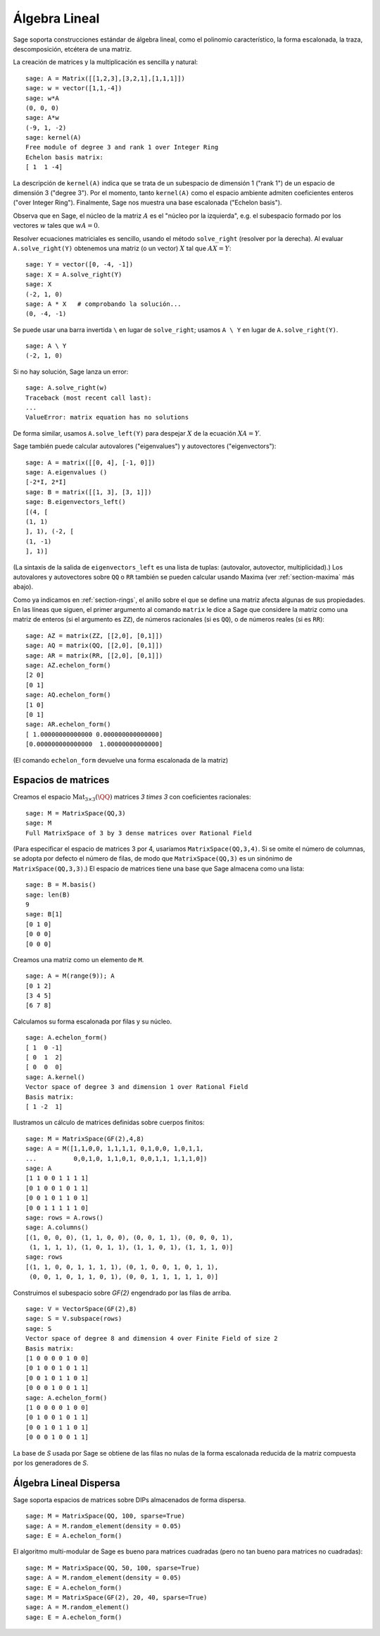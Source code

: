 .. -*- coding: utf-8 -*-
.. _section-linalg:

Álgebra Lineal
==============

Sage soporta construcciones estándar de álgebra lineal, como el
polinomio característico, la forma escalonada, la traza, 
descomposición, etcétera de una matriz.

La creación de matrices y la multiplicación es sencilla y natural:

::

    sage: A = Matrix([[1,2,3],[3,2,1],[1,1,1]])
    sage: w = vector([1,1,-4])
    sage: w*A
    (0, 0, 0)
    sage: A*w
    (-9, 1, -2)
    sage: kernel(A)
    Free module of degree 3 and rank 1 over Integer Ring
    Echelon basis matrix:
    [ 1  1 -4]

La descripción de ``kernel(A)`` indica que se trata de un
subespacio de dimensión 1 ("rank 1") de un espacio de dimensión 3
("degree 3"). Por el momento, tanto ``kernel(A)`` como el espacio 
ambiente admiten coeficientes enteros ("over Integer Ring").
Finalmente, Sage nos muestra una base escalonada ("Echelon basis").

Observa que en Sage, el núcleo de la matriz :math:`A` es el "núcleo por
la izquierda", e.g. el subespacio formado por los vectores :math:`w` 
tales que :math:`wA=0`.

Resolver ecuaciones matriciales es sencillo, usando el método 
``solve_right`` (resolver por la derecha). Al evaluar 
``A.solve_right(Y)`` obtenemos una matriz (o un vector)
:math:`X` tal que :math:`AX=Y`:

.. link

::

    sage: Y = vector([0, -4, -1])
    sage: X = A.solve_right(Y)
    sage: X
    (-2, 1, 0)
    sage: A * X   # comprobando la solución...
    (0, -4, -1)

Se puede usar una barra invertida ``\``  en lugar de ``solve_right``; 
usamos ``A \ Y`` en lugar de ``A.solve_right(Y)``.

.. link

::

    sage: A \ Y
    (-2, 1, 0)

Si no hay solución, Sage lanza un error:

.. skip

::

    sage: A.solve_right(w)
    Traceback (most recent call last):
    ...
    ValueError: matrix equation has no solutions

De forma similar, usamos ``A.solve_left(Y)`` para despejar :math:`X` de
la ecuación :math:`XA=Y`.

Sage también puede calcular autovalores ("eigenvalues") y autovectores
("eigenvectors")::

    sage: A = matrix([[0, 4], [-1, 0]])
    sage: A.eigenvalues ()
    [-2*I, 2*I]
    sage: B = matrix([[1, 3], [3, 1]])
    sage: B.eigenvectors_left()
    [(4, [
    (1, 1)
    ], 1), (-2, [
    (1, -1)
    ], 1)]

(La sintaxis de la salida de ``eigenvectors_left`` es una lista de
tuplas: (autovalor, autovector, multiplicidad).)  Los autovalores
y autovectores sobre ``QQ`` o ``RR`` también se pueden calcular
usando Maxima (ver :ref:`section-maxima` más abajo).

Como ya indicamos en :ref:`section-rings`, el anillo sobre el que se 
define una matriz afecta algunas de sus propiedades. En las líneas que 
siguen, el primer argumento al comando ``matrix`` le dice a Sage que
considere la matriz como una matriz de enteros (si el argumento es
``ZZ``), de números racionales (si es ``QQ``), o de números reales 
(si es ``RR``)::

    sage: AZ = matrix(ZZ, [[2,0], [0,1]])
    sage: AQ = matrix(QQ, [[2,0], [0,1]])
    sage: AR = matrix(RR, [[2,0], [0,1]])
    sage: AZ.echelon_form()
    [2 0]
    [0 1]
    sage: AQ.echelon_form()
    [1 0]
    [0 1]
    sage: AR.echelon_form()
    [ 1.00000000000000 0.000000000000000]
    [0.000000000000000  1.00000000000000]

(El comando ``echelon_form`` devuelve una forma escalonada de la matriz)

Espacios de matrices
-------------

Creamos el espacio :math:`\text{Mat}_{3\times 3}(\QQ)` matrices 
`3 \times 3` con coeficientes racionales::

    sage: M = MatrixSpace(QQ,3)
    sage: M
    Full MatrixSpace of 3 by 3 dense matrices over Rational Field

(Para especificar el espacio de matrices 3 por 4, usaríamos
``MatrixSpace(QQ,3,4)``. Si se omite el número de columnas, se adopta
por defecto el número de filas, de modo que ``MatrixSpace(QQ,3)``
es un sinónimo de ``MatrixSpace(QQ,3,3)``.) El espacio de matrices
tiene una base que Sage almacena como una lista:

.. link

::

    sage: B = M.basis()
    sage: len(B)
    9
    sage: B[1]
    [0 1 0]
    [0 0 0]
    [0 0 0]

Creamos una matriz como un elemento de ``M``.

.. link

::

    sage: A = M(range(9)); A
    [0 1 2]
    [3 4 5]
    [6 7 8]

Calculamos su forma escalonada por filas y su núcleo.

.. link

::

    sage: A.echelon_form()
    [ 1  0 -1]
    [ 0  1  2]
    [ 0  0  0]
    sage: A.kernel()
    Vector space of degree 3 and dimension 1 over Rational Field
    Basis matrix:
    [ 1 -2  1]

Ilustramos un cálculo de matrices definidas sobre cuerpos finitos:

::

    sage: M = MatrixSpace(GF(2),4,8)
    sage: A = M([1,1,0,0, 1,1,1,1, 0,1,0,0, 1,0,1,1, 
    ...          0,0,1,0, 1,1,0,1, 0,0,1,1, 1,1,1,0])
    sage: A
    [1 1 0 0 1 1 1 1]
    [0 1 0 0 1 0 1 1]
    [0 0 1 0 1 1 0 1]
    [0 0 1 1 1 1 1 0]
    sage: rows = A.rows()
    sage: A.columns()
    [(1, 0, 0, 0), (1, 1, 0, 0), (0, 0, 1, 1), (0, 0, 0, 1), 
     (1, 1, 1, 1), (1, 0, 1, 1), (1, 1, 0, 1), (1, 1, 1, 0)]
    sage: rows
    [(1, 1, 0, 0, 1, 1, 1, 1), (0, 1, 0, 0, 1, 0, 1, 1), 
     (0, 0, 1, 0, 1, 1, 0, 1), (0, 0, 1, 1, 1, 1, 1, 0)]

Construimos el subespacio sobre `\GF{2}` engendrado por las filas de 
arriba.

.. link

::

    sage: V = VectorSpace(GF(2),8)
    sage: S = V.subspace(rows)
    sage: S
    Vector space of degree 8 and dimension 4 over Finite Field of size 2
    Basis matrix:
    [1 0 0 0 0 1 0 0]
    [0 1 0 0 1 0 1 1]
    [0 0 1 0 1 1 0 1]
    [0 0 0 1 0 0 1 1]
    sage: A.echelon_form()
    [1 0 0 0 0 1 0 0]
    [0 1 0 0 1 0 1 1]
    [0 0 1 0 1 1 0 1]
    [0 0 0 1 0 0 1 1]

La base de `S` usada por Sage se obtiene de las filas no nulas de la
forma escalonada reducida de la matriz compuesta por los generadores
de `S`.

Álgebra Lineal Dispersa
-----------------------

Sage soporta espacios de matrices sobre DIPs almacenados de forma
dispersa.

::

    sage: M = MatrixSpace(QQ, 100, sparse=True)
    sage: A = M.random_element(density = 0.05)
    sage: E = A.echelon_form()                  

El algoritmo multi-modular de Sage es bueno para matrices cuadradas
(pero no tan bueno para matrices no cuadradas):

::

    sage: M = MatrixSpace(QQ, 50, 100, sparse=True)
    sage: A = M.random_element(density = 0.05)
    sage: E = A.echelon_form()                  
    sage: M = MatrixSpace(GF(2), 20, 40, sparse=True)
    sage: A = M.random_element()
    sage: E = A.echelon_form()
